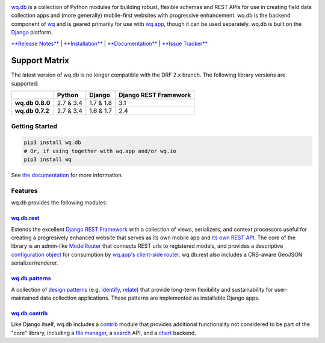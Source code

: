 |wq.db|

`wq.db <https://wq.io/wq.db>`__ is a collection of Python modules for
building robust, flexible schemas and REST APIs for use in creating
field data collection apps and (more generally) mobile-first websites
with progressive enhancement. wq.db is the backend component of
`wq <https://wq.io>`__ and is geared primarily for use with
`wq.app <https://wq.io/wq.app>`__, though it can be used separately.
wq.db is built on the `Django <https://www.djangoproject.com/>`__
platform.

`**Release Notes** <https://github.com/wq/wq.db/releases>`__ \|
`**Installation** <https://wq.io/docs/setup>`__ \|
`**Documentation** <https://wq.io/wq.db>`__ \| `**Issue
Tracker** <https://github.com/wq/wq.db/issues>`__

|Build Status| |PyPI Package|

Support Matrix
^^^^^^^^^^^^^^

The latest version of wq.db is no longer compatible with the DRF 2.x
branch. The following library versions are supported:

+-------------------+-------------+-------------+-------------------------+
|                   | Python      | Django      | Django REST Framework   |
+===================+=============+=============+=========================+
| **wq.db 0.8.0**   | 2.7 & 3.4   | 1.7 & 1.8   | 3.1                     |
+-------------------+-------------+-------------+-------------------------+
| **wq.db 0.7.2**   | 2.7 & 3.4   | 1.6 & 1.7   | 2.4                     |
+-------------------+-------------+-------------+-------------------------+

Getting Started
---------------

.. code:: bash

    pip3 install wq.db
    # Or, if using together with wq.app and/or wq.io
    pip3 install wq

See `the documentation <https://wq.io/docs/>`__ for more information.

Features
--------

wq.db provides the following modules:

`wq.db.rest <https://wq.io/docs/about-rest>`__
~~~~~~~~~~~~~~~~~~~~~~~~~~~~~~~~~~~~~~~~~~~~~~

Extends the excellent `Django REST
Framework <http://django-rest-framework.org>`__ with a collection of
views, serializers, and context processors useful for creating a
progresively enhanced website that serves as its own mobile app and `its
own REST API <https://wq.io/docs/website-rest-api>`__. The core of the
library is an admin-like `ModelRouter <https://wq.io/docs/router>`__
that connects REST urls to registered models, and provides a descriptive
`configuration object <https://wq.io/docs/config>`__ for consumption by
`wq.app's client-side router <https://wq.io/docs/app-js>`__. wq.db.rest
also includes a CRS-aware GeoJSON serializer/renderer.

`wq.db.patterns <https://wq.io/docs/about-patterns>`__
~~~~~~~~~~~~~~~~~~~~~~~~~~~~~~~~~~~~~~~~~~~~~~~~~~~~~~

A collection of `design
patterns <https://wq.io/docs/about-patterns>`__ (e.g.
`identify <https://wq.io/docs/identify>`__,
`relate <https://wq.io/docs/relate>`__) that provide long-term
flexibility and sustainability for user-maintained data collection
applications. These patterns are implemented as installable Django apps.

`wq.db.contrib <https://wq.io/chapters/contrib/docs>`__
~~~~~~~~~~~~~~~~~~~~~~~~~~~~~~~~~~~~~~~~~~~~~~~~~~~~~~~

Like Django itself, wq.db includes a
`contrib <https://wq.io/chapters/contrib/docs>`__ module that provides
additional functionality not considered to be part of the "core"
library, including a `file manager <https://wq.io/docs/files>`__, a
`search <https://wq.io/docs/search>`__ API, and a
`chart <https://wq.io/docs/chart>`__ backend.

.. |wq.db| image:: https://raw.github.com/wq/wq/master/images/256/wq.db.png
   :target: https://wq.io/wq.db
.. |Build Status| image:: https://travis-ci.org/wq/wq.db.svg?branch=master
   :target: https://travis-ci.org/wq/wq.db
.. |PyPI Package| image:: https://pypip.in/version/wq.db/badge.svg?style=flat
   :target: https://pypi.python.org/pypi/wq.db
